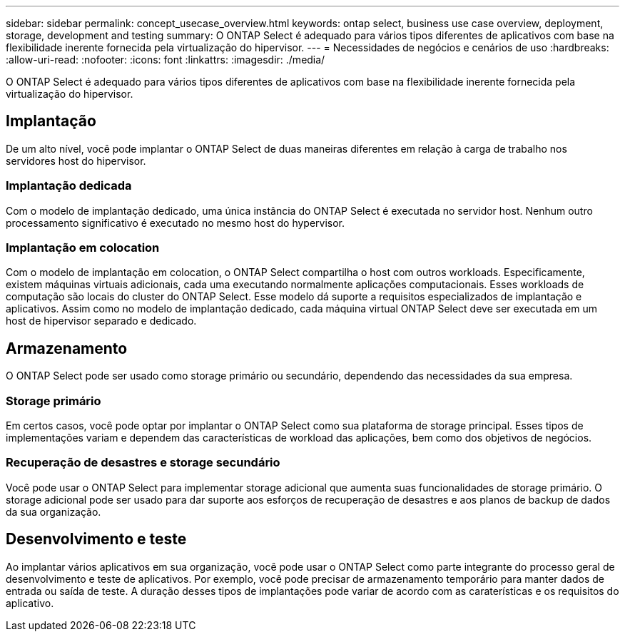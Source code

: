 ---
sidebar: sidebar 
permalink: concept_usecase_overview.html 
keywords: ontap select, business use case overview, deployment, storage, development and testing 
summary: O ONTAP Select é adequado para vários tipos diferentes de aplicativos com base na flexibilidade inerente fornecida pela virtualização do hipervisor. 
---
= Necessidades de negócios e cenários de uso
:hardbreaks:
:allow-uri-read: 
:nofooter: 
:icons: font
:linkattrs: 
:imagesdir: ./media/


[role="lead"]
O ONTAP Select é adequado para vários tipos diferentes de aplicativos com base na flexibilidade inerente fornecida pela virtualização do hipervisor.



== Implantação

De um alto nível, você pode implantar o ONTAP Select de duas maneiras diferentes em relação à carga de trabalho nos servidores host do hipervisor.



=== Implantação dedicada

Com o modelo de implantação dedicado, uma única instância do ONTAP Select é executada no servidor host. Nenhum outro processamento significativo é executado no mesmo host do hypervisor.



=== Implantação em colocation

Com o modelo de implantação em colocation, o ONTAP Select compartilha o host com outros workloads. Especificamente, existem máquinas virtuais adicionais, cada uma executando normalmente aplicações computacionais. Esses workloads de computação são locais do cluster do ONTAP Select. Esse modelo dá suporte a requisitos especializados de implantação e aplicativos. Assim como no modelo de implantação dedicado, cada máquina virtual ONTAP Select deve ser executada em um host de hipervisor separado e dedicado.



== Armazenamento

O ONTAP Select pode ser usado como storage primário ou secundário, dependendo das necessidades da sua empresa.



=== Storage primário

Em certos casos, você pode optar por implantar o ONTAP Select como sua plataforma de storage principal. Esses tipos de implementações variam e dependem das características de workload das aplicações, bem como dos objetivos de negócios.



=== Recuperação de desastres e storage secundário

Você pode usar o ONTAP Select para implementar storage adicional que aumenta suas funcionalidades de storage primário. O storage adicional pode ser usado para dar suporte aos esforços de recuperação de desastres e aos planos de backup de dados da sua organização.



== Desenvolvimento e teste

Ao implantar vários aplicativos em sua organização, você pode usar o ONTAP Select como parte integrante do processo geral de desenvolvimento e teste de aplicativos. Por exemplo, você pode precisar de armazenamento temporário para manter dados de entrada ou saída de teste. A duração desses tipos de implantações pode variar de acordo com as caraterísticas e os requisitos do aplicativo.
